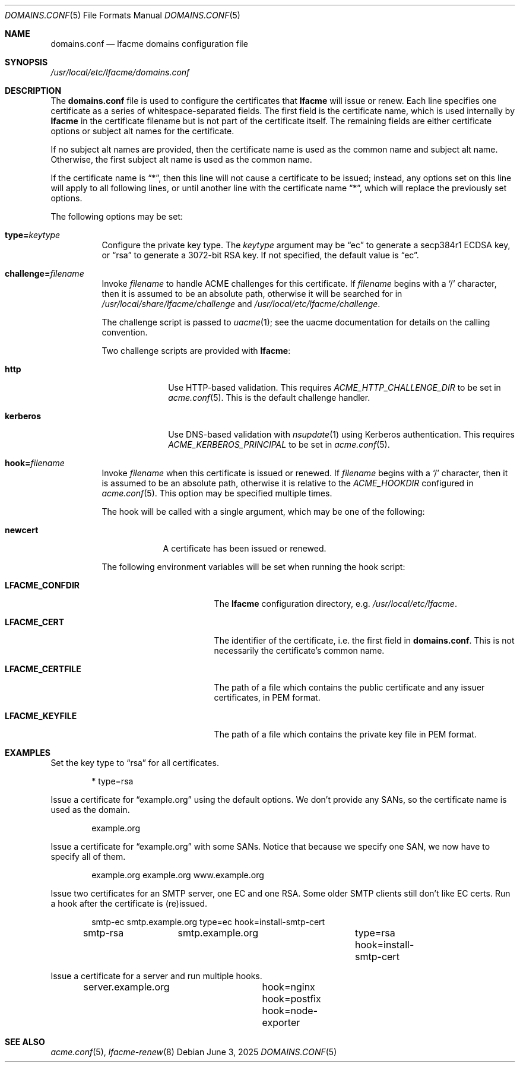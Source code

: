 .\" This source code is released into the public domain.
.Dd June 3, 2025
.Dt DOMAINS.CONF 5
.Os
.Sh NAME
.Nm domains.conf
.Nd lfacme domains configuration file
.Sh SYNOPSIS
.Pa /usr/local/etc/lfacme/domains.conf
.Sh DESCRIPTION
The
.Nm
file is used to configure the certificates that
.Nm lfacme
will issue or renew.
Each line specifies one certificate as a series of whitespace-separated fields.
The first field is the certificate name, which is used internally by
.Nm lfacme
in the certificate filename but is not part of the certificate itself.
The remaining fields are either certificate options or subject alt names for
the certificate.
.Pp
If no subject alt names are provided, then the certificate name is used as
the common name and subject alt name.
Otherwise, the first subject alt name is used as the common name.
.Pp
If the certificate name is
.Dq * ,
then this line will not cause a certificate to be issued;
instead, any options set on this line will apply to all following lines,
or until another line with the certificate name
.Dq * ,
which will replace the previously set options.
.Pp
The following options may be set:
.Bl -tag -width indent
.It Sy type Ns Li = Ns Ar keytype
Configure the private key type.
The
.Ar keytype
argument may be
.Dq ec
to generate a secp384r1 ECDSA key, or
.Dq rsa
to generate a 3072-bit RSA key.
If not specified, the default value is
.Dq ec .
.It Sy challenge Ns Li = Ns Ar filename
Invoke
.Ar filename
to handle ACME challenges for this certificate.
If
.Ar filename
begins with a
.Sq /
character, then it is assumed to be an absolute path,
otherwise it will be searched for in
.Pa /usr/local/share/lfacme/challenge
and
.Pa /usr/local/etc/lfacme/challenge .
.Pp
The challenge script is passed to
.Xr uacme 1 ;
see the uacme documentation for details on the calling convention.
.Pp
Two challenge scripts are provided with
.Nm lfacme :
.Bl -tag -width kerberos
.It Sy http
Use HTTP-based validation.
This requires
.Va ACME_HTTP_CHALLENGE_DIR
to be set in
.Xr acme.conf 5 .
This is the default challenge handler.
.It Sy kerberos
Use DNS-based validation with
.Xr nsupdate 1
using Kerberos authentication.
This requires
.Va ACME_KERBEROS_PRINCIPAL
to be set in
.Xr acme.conf 5 .
.El
.It Sy hook Ns Li = Ns Ar filename
Invoke
.Ar filename
when this certificate is issued or renewed.
If
.Ar filename
begins with a
.Sq /
character, then it is assumed to be an absolute path,
otherwise it is relative to the
.Va ACME_HOOKDIR
configured in
.Xr acme.conf 5 .
This option may be specified multiple times.
.Pp
The hook will be called with a single argument,
which may be one of the following:
.Bl -tag -width newcert
.It Sy newcert
A certificate has been issued or renewed.
.El
.Pp
The following environment variables will be set when running the hook script:
.Bl -tag -width LFACME_CERTFILE
.It Sy LFACME_CONFDIR
The
.Nm lfacme
configuration directory, e.g.
.Pa /usr/local/etc/lfacme .
.It Sy LFACME_CERT
The identifier of the certificate, i.e. the first field in
.Nm .
This is not necessarily the certificate's common name.
.It Sy LFACME_CERTFILE
The path of a file which contains the public certificate and any issuer
certificates, in PEM format.
.It Sy LFACME_KEYFILE
The path of a file which contains the private key file in PEM format.
.El
.El
.Sh EXAMPLES
Set the key type to
.Dq rsa
for all certificates.
.Bd -literal -offset indent
*	type=rsa
.Ed
.Pp
Issue a certificate for
.Dq example.org
using the default options.
We don't provide any SANs, so the certificate name is used as the domain.
.Bd -literal -offset indent
example.org
.Ed
.Pp
Issue a certificate for
.Dq example.org
with some SANs.
Notice that because we specify one SAN, we now have to specify all of them.
.Bd -literal -offset indent
example.org	example.org www.example.org
.Ed
.Pp
Issue two certificates for an SMTP server, one EC and one RSA.
Some older SMTP clients still don't like EC certs.
Run a hook after the certificate is (re)issued.
.Bd -literal -offset indent
smtp-ec		smtp.example.org	type=ec  hook=install-smtp-cert
smtp-rsa	smtp.example.org	type=rsa hook=install-smtp-cert
.Ed
.Pp
Issue a certificate for a server and run multiple hooks.
.Bd -literal -offset indent
server.example.org	hook=nginx hook=postfix hook=node-exporter
.Ed
.Sh SEE ALSO
.Xr acme.conf 5 ,
.Xr lfacme-renew 8
